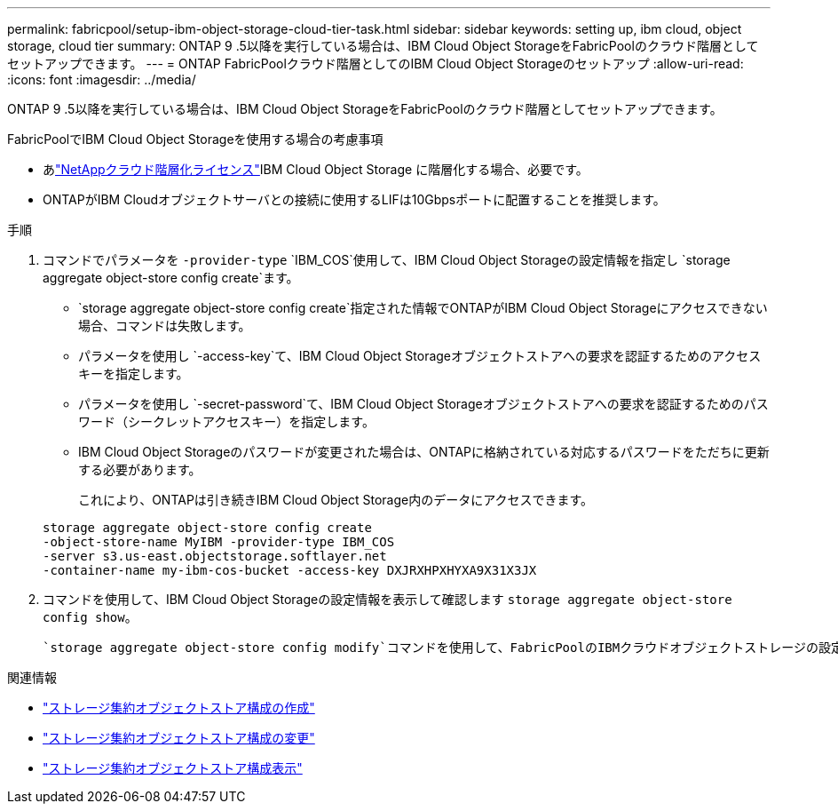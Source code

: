 ---
permalink: fabricpool/setup-ibm-object-storage-cloud-tier-task.html 
sidebar: sidebar 
keywords: setting up, ibm cloud, object storage, cloud tier 
summary: ONTAP 9 .5以降を実行している場合は、IBM Cloud Object StorageをFabricPoolのクラウド階層としてセットアップできます。 
---
= ONTAP FabricPoolクラウド階層としてのIBM Cloud Object Storageのセットアップ
:allow-uri-read: 
:icons: font
:imagesdir: ../media/


[role="lead"]
ONTAP 9 .5以降を実行している場合は、IBM Cloud Object StorageをFabricPoolのクラウド階層としてセットアップできます。

.FabricPoolでIBM Cloud Object Storageを使用する場合の考慮事項
* あlink:https://console.netapp.com/cloud-tiering["NetAppクラウド階層化ライセンス"]IBM Cloud Object Storage に階層化する場合、必要です。
* ONTAPがIBM Cloudオブジェクトサーバとの接続に使用するLIFは10Gbpsポートに配置することを推奨します。


.手順
. コマンドでパラメータを `-provider-type` `IBM_COS`使用して、IBM Cloud Object Storageの設定情報を指定し `storage aggregate object-store config create`ます。
+
**  `storage aggregate object-store config create`指定された情報でONTAPがIBM Cloud Object Storageにアクセスできない場合、コマンドは失敗します。
** パラメータを使用し `-access-key`て、IBM Cloud Object Storageオブジェクトストアへの要求を認証するためのアクセスキーを指定します。
** パラメータを使用し `-secret-password`て、IBM Cloud Object Storageオブジェクトストアへの要求を認証するためのパスワード（シークレットアクセスキー）を指定します。
** IBM Cloud Object Storageのパスワードが変更された場合は、ONTAPに格納されている対応するパスワードをただちに更新する必要があります。
+
これにより、ONTAPは引き続きIBM Cloud Object Storage内のデータにアクセスできます。



+
[listing]
----
storage aggregate object-store config create
-object-store-name MyIBM -provider-type IBM_COS
-server s3.us-east.objectstorage.softlayer.net
-container-name my-ibm-cos-bucket -access-key DXJRXHPXHYXA9X31X3JX
----
. コマンドを使用して、IBM Cloud Object Storageの設定情報を表示して確認します `storage aggregate object-store config show`。
+
 `storage aggregate object-store config modify`コマンドを使用して、FabricPoolのIBMクラウドオブジェクトストレージの設定情報を変更できます。



.関連情報
* link:https://docs.netapp.com/us-en/ontap-cli/storage-aggregate-object-store-config-create.html["ストレージ集約オブジェクトストア構成の作成"^]
* link:https://docs.netapp.com/us-en/ontap-cli/snapmirror-object-store-config-modify.html["ストレージ集約オブジェクトストア構成の変更"^]
* link:https://docs.netapp.com/us-en/ontap-cli/storage-aggregate-object-store-config-show.html["ストレージ集約オブジェクトストア構成表示"^]

